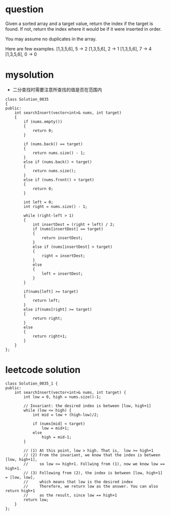 
* question

Given a sorted array and a target value, return the index if the target is found. If not, return the index where it would be if it were inserted in order.

You may assume no duplicates in the array.

Here are few examples.
[1,3,5,6], 5 → 2
[1,3,5,6], 2 → 1
[1,3,5,6], 7 → 4
[1,3,5,6], 0 → 0


* mysolution
- 二分查找时需要注意所查找的值是否在范围内

#+begin_src c++
class Solution_0035
{
public:
	int searchInsert(vector<int>& nums, int target)
	{
		if (nums.empty())
		{
			return 0;
		}

		if (nums.back() == target)
		{
			return nums.size() - 1;
		}
		else if (nums.back() < target)
		{
			return nums.size();
		}
		else if (nums.front() > target)
		{
			return 0;
		}
		
		int left = 0;
		int right = nums.size() - 1;

		while (right-left > 1)
		{
			int insertDest = (right + left) / 2;
			if (nums[insertDest] == target)
			{
				return insertDest;
			}
			else if (nums[insertDest] > target)
			{
				right = insertDest;
			}
			else
			{
				left = insertDest;
			}
		}

		if(nums[left] >= target)
		{
			return left;
		}
		else if(nums[right] >= target)
		{
			return right;
		}
		else
		{
			return right+1;
		}
	}
};
#+end_src


* leetcode solution
#+begin_src c++
class Solution_0035_1 {
public:
	int searchInsert(vector<int>& nums, int target) {
		int low = 0, high = nums.size()-1;

		// Invariant: the desired index is between [low, high+1]
		while (low <= high) {
			int mid = low + (high-low)/2;

			if (nums[mid] < target)
				low = mid+1;
			else
				high = mid-1;
		}

		// (1) At this point, low > high. That is,  low >= high+1
		// (2) From the invariant, we know that the index is between [low, high+1],
        //     so low <= high+1. Follwing from (1), now we know low == high+1.
		// (3) Following from (2), the index is between [low, high+1] = [low, low],
        //     which means that low is the desired index
		//     Therefore, we return low as the answer. You can also return high+1
        //     as the result, since low == high+1
		return low;
	}
};

#+end_src




